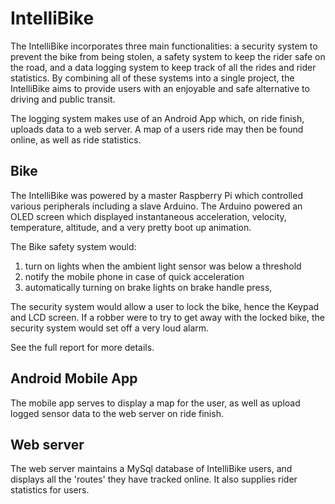 * IntelliBike
The IntelliBike incorporates three main functionalities: a security system to prevent the bike from
being stolen, a safety system to keep the rider safe on the road, and a data logging system to
keep track of all the rides and rider statistics. By combining all of these systems into a single
project, the IntelliBike aims to provide users with an enjoyable and safe alternative to driving
and public transit.

The logging system makes use of an Android App which, on ride finish, uploads
data to a web server. A map of a users ride may then be found online, as well as ride statistics.

** Bike 
The IntelliBike was powered by a master Raspberry Pi which controlled various
peripherals including a slave Arduino. The Arduino powered an OLED screen which
displayed instantaneous acceleration, velocity, temperature, altitude, and a
very pretty boot up animation.

The Bike safety system would:
1. turn on lights when the ambient light sensor was below a threshold
2. notify the mobile phone in case of quick acceleration
3. automatically turning on brake lights on brake handle press,

The security system would allow a user to lock the bike, hence the Keypad and
LCD screen. If a robber were to try to get away with the locked bike, the
security system would set off a very loud alarm.


[[file:img/intelli-bike.png]]

[[./img/README_2019_04_15__22:13:14.png]]

[[./img/README_2019_04_15__21:55:10.png]]

[[./img/README_2019_04_15__21:53:50.png]]



See the full report for more details.
** Android Mobile App
The mobile app serves to display a map for the user, as well as upload logged sensor data to
the web server on ride finish.

[[./img/README_2019_04_15__21:51:25.png]]

** Web server
The web server maintains a MySql database of IntelliBike users, and displays all
the 'routes' they have tracked online. It also supplies rider statistics for users.

[[./img/README_2019_04_15__21:52:51.png]]


